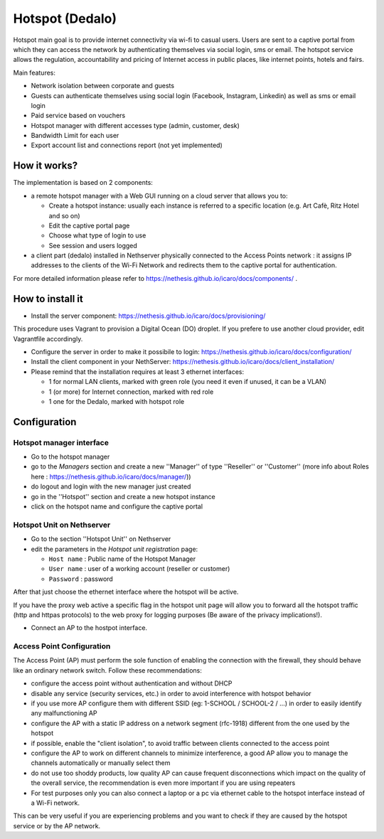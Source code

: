 ================
Hotspot (Dedalo)
================

Hotspot main goal is to provide internet connectivity via wi-fi to casual users.
Users are sent to a captive portal from which they can access the network by authenticating themselves via social login, sms or email.
The hotspot service allows the regulation, accountability and pricing of Internet access
in public places, like internet points, hotels and fairs.

Main features:

* Network isolation between corporate and guests
* Guests can authenticate themselves using social login (Facebook, Instagram, Linkedin) as well as sms or email login
* Paid service based on vouchers 
* Hotspot manager with different accesses type (admin, customer, desk)
* Bandwidth Limit for each user
* Export account list and connections report (not yet implemented)

How it works?
=============
The implementation is based on 2 components:

* a remote hotspot manager with a Web GUI running on a cloud server that allows you to:

  * Create a hotspot instance: usually each instance is referred to a specific location (e.g. Art Cafè, Ritz Hotel and so on)
  * Edit the captive portal page 
  * Choose what type of login to use
  * See session and users logged

* a client part (dedalo) installed in Nethserver physically connected to the Access Points network : it assigns IP addresses to the clients of the Wi-Fi Network and redirects them to the captive portal for authentication.

For more detailed information please refer to https://nethesis.github.io/icaro/docs/components/ .


How to install it
=================

* Install the server component: https://nethesis.github.io/icaro/docs/provisioning/

This procedure uses Vagrant to provision a Digital Ocean (DO) droplet. If you prefere to use another cloud provider, edit Vagrantfile accordingly.

* Configure the server in order to make it possibile to login: https://nethesis.github.io/icaro/docs/configuration/

* Install the client component in your NethServer: https://nethesis.github.io/icaro/docs/client_installation/

* Please remind that the installation requires at least 3 ethernet interfaces:

  * 1 for normal LAN clients, marked with green role (you need it even if unused, it can be a VLAN)
  * 1 (or more) for Internet connection, marked with red role
  * 1 one for the Dedalo, marked with hotspot role




Configuration
=============


Hotspot manager interface
-------------------------

* Go to the hotspot manager
* go to the `Managers` section and create a new ''Manager'' of type ''Reseller'' or ''Customer'' (more info about Roles here : https://nethesis.github.io/icaro/docs/manager/))
* do logout and login with the new manager just created
* go in the ''Hotspot'' section and create a new hotspot instance
* click on the hotspot name and configure the captive portal


Hotspot Unit on Nethserver
--------------------------

* Go to the section ''Hotspot Unit'' on Nethserver
* edit the parameters in the `Hotspot unit registration` page:

  * ``Host name`` : Public name of the Hotspot Manager 
  * ``User name`` : user of a working account (reseller or customer)
  * ``Password`` : password

After that just choose the ethernet interface where the hotspot will be active.

If you have the proxy web active a specific flag in the hotspot unit page will allow you to forward all the hotspot traffic (http and httpas protocols) to the web proxy for logging purposes (Be aware of the privacy implications!).


* Connect an AP to the hostpot interface.




Access Point Configuration
--------------------------

The Access Point (AP) must perform the sole function of enabling the connection with the firewall,
they should behave like an ordinary network switch. Follow these recommendations:

* configure the access point without authentication and without DHCP
* disable any service (security services, etc.) in order to avoid interference with hotspot behavior
* if you use more AP configure them with different SSID (eg: 1-SCHOOL / SCHOOL-2 / ...) in order to easily identify any malfunctioning AP
* configure the AP with a static IP address on a network segment (rfc-1918) different from the one used by the hotspot
* if possible, enable the "client isolation", to avoid traffic between clients connected to the access point
* configure the AP to work on different channels to minimize interference, a good AP allow you to manage the channels automatically or manually select them
* do not use too shoddy products, low quality AP can cause frequent disconnections which impact on the quality of the overall service, 
  the recommendation is even more important if you are using repeaters

* For test purposes only you can also connect a laptop or a pc via ethernet cable to the hotspot interface instead of a Wi-Fi network.
This can be very useful if you are experiencing problems and you want to check if they are caused by the hotspot service or by the AP network.





